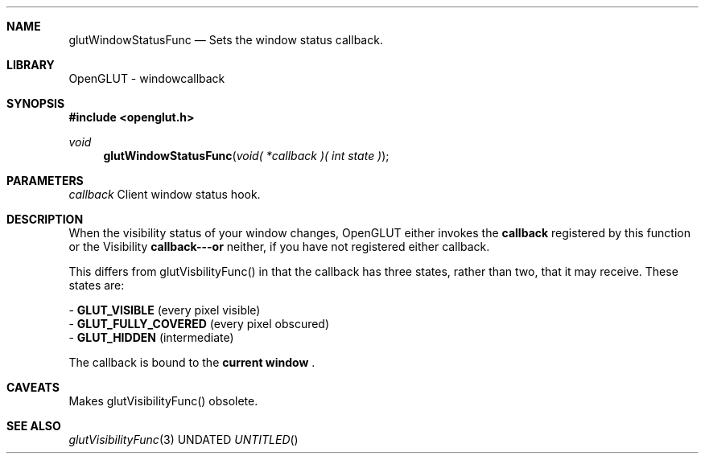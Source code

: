 .\" Copyright 2004, the OpenGLUT contributors
.Dt GLUTWINDOWSTATUSFUNC 3 LOCAL
.Dd
.Sh NAME
.Nm glutWindowStatusFunc
.Nd Sets the window status callback.
.Sh LIBRARY
OpenGLUT - windowcallback
.Sh SYNOPSIS
.In openglut.h
.Ft  void
.Fn glutWindowStatusFunc "void( *callback )( int state )"
.Sh PARAMETERS
.Pp
.Bf Em
 callback
.Ef
    Client window status hook.
.Sh DESCRIPTION
When the visibility status of your window changes,
OpenGLUT either invokes the 
.Bf Sy
 callback
.Ef
 registered
by this function or the
Visibility 
.Bf Sy
 callback---or
.Ef
 neither, if you have
not registered either callback.
.Pp
This differs from glutVisbilityFunc() in that the callback
has three states, rather than two, that it may receive.
These states are:
.Pp
 - 
.Bf Sy
 GLUT_VISIBLE
.Ef
       (every pixel visible)
 - 
.Bf Sy
 GLUT_FULLY_COVERED
.Ef
 (every pixel obscured)
 - 
.Bf Sy
 GLUT_HIDDEN
.Ef
        (intermediate)
.Pp
The callback is bound to the 
.Bf Li
 current window
.Ef
 .
.Pp
.Sh CAVEATS
Makes glutVisibilityFunc() obsolete.
.Pp
.Sh SEE ALSO
.Xr glutVisibilityFunc 3
.fl
.sp 3
